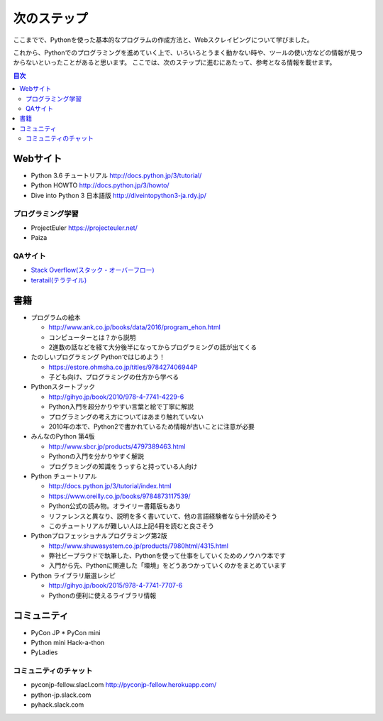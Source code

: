 ==============
 次のステップ
==============

ここまでで、Pythonを使った基本的なプログラムの作成方法と、Webスクレイピングについて学びました。

これから、Pythonでのプログラミングを進めていく上で、いろいろとうまく動かない時や、ツールの使い方などの情報が見つからないといったことがあると思います。
ここでは、次のステップに進むにあたって、参考となる情報を載せます。

.. contents:: 目次
   :local:

Webサイト
=========

* Python 3.6 チュートリアル http://docs.python.jp/3/tutorial/
* Python HOWTO http://docs.python.jp/3/howto/
* Dive into Python 3 日本語版 http://diveintopython3-ja.rdy.jp/

プログラミング学習
------------------
* ProjectEuler https://projecteuler.net/
* Paiza

QAサイト
--------
* `Stack Overflow(スタック・オーバーフロー) <https://ja.stackoverflow.com/>`_
* `teratail(テラテイル) <https://teratail.com/>`_

書籍
====
* プログラムの絵本
  
  * http://www.ank.co.jp/books/data/2016/program_ehon.html
  * コンピューターとは？から説明
  * 2進数の話などを経て大分後半になってからプログラミングの話が出てくる

* たのしいプログラミング Pythonではじめよう！

  * https://estore.ohmsha.co.jp/titles/978427406944P
  * 子ども向け、プログラミングの仕方から学べる

* Pythonスタートブック

  * http://gihyo.jp/book/2010/978-4-7741-4229-6
  * Python入門を超分かりやすい言葉と絵で丁寧に解説
  * プログラミングの考え方についてはあまり触れていない
  * 2010年の本で、Python2で書かれているため情報が古いことに注意が必要

* みんなのPython 第4版

  * http://www.sbcr.jp/products/4797389463.html
  * Pythonの入門を分かりやすく解説
  * プログラミングの知識をうっすらと持っている人向け

* Python チュートリアル

  * http://docs.python.jp/3/tutorial/index.html
  * https://www.oreilly.co.jp/books/9784873117539/
  * Python公式の読み物。オライリー書籍版もあり
  * リファレンスと異なり、説明を多く書いていて、他の言語経験者なら十分読めそう
  * このチュートリアルが難しい人は上記4冊を読むと良さそう

* Pythonプロフェッショナルプログラミング第2版

  * http://www.shuwasystem.co.jp/products/7980html/4315.html
  * 弊社ビープラウドで執筆した、Pythonを使って仕事をしていくためのノウハウ本です
  * 入門から先、Pythonに関連した「環境」をどうあつかっていくのかをまとめています

* Python ライブラリ厳選レシピ

  * http://gihyo.jp/book/2015/978-4-7741-7707-6
  * Pythonの便利に使えるライブラリ情報

コミュニティ
============

* PyCon JP
  * PyCon mini
* Python mini Hack-a-thon
* PyLadies

コミュニティのチャット
----------------------
* pyconjp-fellow.slacl.com
  http://pyconjp-fellow.herokuapp.com/
* python-jp.slack.com
* pyhack.slack.com

